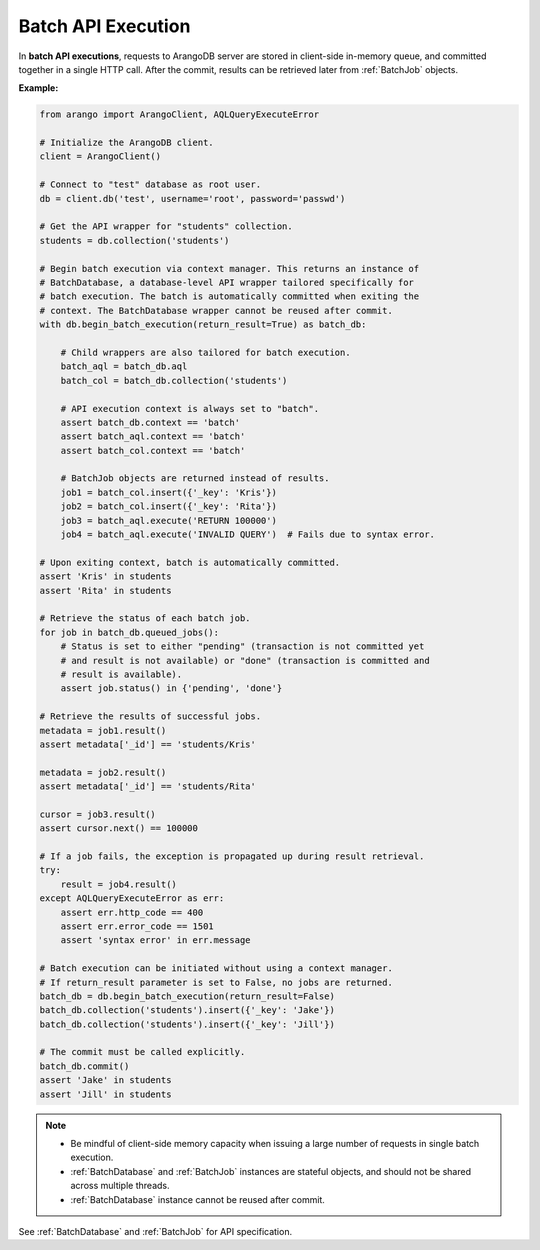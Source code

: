 Batch API Execution
-------------------

In **batch API executions**, requests to ArangoDB server are stored in client-side
in-memory queue, and committed together in a single HTTP call. After the commit,
results can be retrieved later from :ref:`BatchJob` objects.

**Example:**

.. code-block:: python

    from arango import ArangoClient, AQLQueryExecuteError

    # Initialize the ArangoDB client.
    client = ArangoClient()

    # Connect to "test" database as root user.
    db = client.db('test', username='root', password='passwd')

    # Get the API wrapper for "students" collection.
    students = db.collection('students')

    # Begin batch execution via context manager. This returns an instance of
    # BatchDatabase, a database-level API wrapper tailored specifically for
    # batch execution. The batch is automatically committed when exiting the
    # context. The BatchDatabase wrapper cannot be reused after commit.
    with db.begin_batch_execution(return_result=True) as batch_db:

        # Child wrappers are also tailored for batch execution.
        batch_aql = batch_db.aql
        batch_col = batch_db.collection('students')

        # API execution context is always set to "batch".
        assert batch_db.context == 'batch'
        assert batch_aql.context == 'batch'
        assert batch_col.context == 'batch'

        # BatchJob objects are returned instead of results.
        job1 = batch_col.insert({'_key': 'Kris'})
        job2 = batch_col.insert({'_key': 'Rita'})
        job3 = batch_aql.execute('RETURN 100000')
        job4 = batch_aql.execute('INVALID QUERY')  # Fails due to syntax error.

    # Upon exiting context, batch is automatically committed.
    assert 'Kris' in students
    assert 'Rita' in students

    # Retrieve the status of each batch job.
    for job in batch_db.queued_jobs():
        # Status is set to either "pending" (transaction is not committed yet
        # and result is not available) or "done" (transaction is committed and
        # result is available).
        assert job.status() in {'pending', 'done'}

    # Retrieve the results of successful jobs.
    metadata = job1.result()
    assert metadata['_id'] == 'students/Kris'

    metadata = job2.result()
    assert metadata['_id'] == 'students/Rita'

    cursor = job3.result()
    assert cursor.next() == 100000

    # If a job fails, the exception is propagated up during result retrieval.
    try:
        result = job4.result()
    except AQLQueryExecuteError as err:
        assert err.http_code == 400
        assert err.error_code == 1501
        assert 'syntax error' in err.message

    # Batch execution can be initiated without using a context manager.
    # If return_result parameter is set to False, no jobs are returned.
    batch_db = db.begin_batch_execution(return_result=False)
    batch_db.collection('students').insert({'_key': 'Jake'})
    batch_db.collection('students').insert({'_key': 'Jill'})

    # The commit must be called explicitly.
    batch_db.commit()
    assert 'Jake' in students
    assert 'Jill' in students

.. note::
    * Be mindful of client-side memory capacity when issuing a large number of
      requests in single batch execution.
    * :ref:`BatchDatabase` and :ref:`BatchJob` instances are stateful objects,
      and should not be shared across multiple threads.
    * :ref:`BatchDatabase` instance cannot be reused after commit.

See :ref:`BatchDatabase` and :ref:`BatchJob` for API specification.
